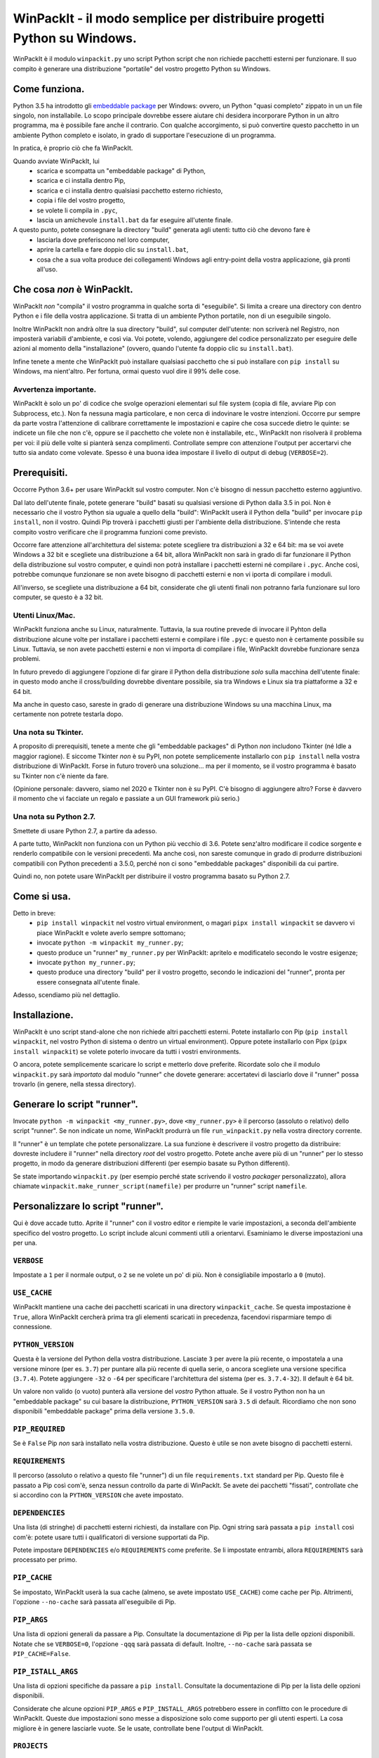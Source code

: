 WinPackIt - il modo semplice per distribuire progetti Python su Windows.
========================================================================

WinPackIt è il modulo ``winpackit.py`` uno script Python script che non richiede pacchetti esterni per funzionare. Il suo compito è generare una distribuzione "portatile" del vostro progetto Python su Windows.

Come funziona.
--------------

Python 3.5 ha introdotto gli `embeddable package`_ per Windows: ovvero, un Python "quasi completo" zippato in un un file singolo, non installabile. Lo scopo principale dovrebbe essere aiutare chi desidera incorporare Python in un altro programma, ma è possibile fare anche il contrario. Con qualche accorgimento, si può convertire questo pacchetto in un ambiente Python completo e isolato, in grado di supportare l'esecuzione di un programma. 

In pratica, è proprio ciò che fa WinPackIt. 

Quando avviate WinPackIt, lui
    - scarica e scompatta un "embeddable package" di Python, 
    - scarica e ci installa dentro Pip, 
    - scarica e ci installa dentro qualsiasi pacchetto esterno richiesto, 
    - copia i file del vostro progetto, 
    - se volete li compila in ``.pyc``,
    - lascia un amichevole ``install.bat`` da far eseguire all'utente finale.

A questo punto, potete consegnare la directory "build" generata agli utenti: tutto ciò che devono fare è
    - lasciarla dove preferiscono nel loro computer, 
    - aprire la cartella e fare doppio clic su ``install.bat``,
    - cosa che a sua volta produce dei collegamenti Windows agli entry-point della vostra applicazione, già pronti all'uso. 

Che cosa *non* è WinPackIt.
---------------------------

WinPackIt *non* "compila" il vostro programma in qualche sorta di "eseguibile". Si limita a creare una directory con dentro Python e i file della vostra applicazione. Si tratta di un ambiente Python portatile, non di un eseguibile singolo. 

Inoltre WinPackIt non andrà oltre la sua directory "build", sul computer dell'utente: non scriverà nel Registro, non imposterà variabili d'ambiente, e così via. Voi potete, volendo, aggiungere del codice personalizzato per eseguire delle azioni al momento della "installazione" (ovvero, quando l'utente fa doppio clic su ``install.bat``). 

Infine tenete a mente che WinPackIt può installare qualsiasi pacchetto che si può installare con ``pip install`` su Windows, ma nient'altro. Per fortuna, ormai questo vuol dire il 99% delle cose. 

Avvertenza importante.
^^^^^^^^^^^^^^^^^^^^^^

WinPackIt è solo un po' di codice che svolge operazioni elementari sul file system (copia di file, avviare Pip con Subprocess, etc.). Non fa nessuna magia particolare, e non cerca di indovinare le vostre intenzioni. Occorre pur sempre da parte vostra l'attenzione di calibrare correttamente le impostazioni e capire che cosa succede dietro le quinte: se indicete un file che non c'è, oppure se il pacchetto che volete non è installabile, etc., WinPackIt non risolverà il problema per voi: il più delle volte si pianterà senza complimenti. Controllate sempre con attenzione l'output per accertarvi che tutto sia andato come volevate. Spesso è una buona idea impostare il livello di output di debug (``VERBOSE=2``).

Prerequisiti.
-------------

Occorre Python 3.6+ per usare WinPackIt sul vostro computer. Non c'è bisogno di nessun pacchetto esterno aggiuntivo.

Dal lato dell'utente finale, potete generare "build" basati su qualsiasi versione di Python dalla 3.5 in poi. Non è necessario che il vostro Python sia uguale a quello della "build": WinPackIt userà il Python della "build" per invocare ``pip install``, non il vostro. Quindi Pip troverà i pacchetti giusti per l'ambiente della distribuzione. S'intende che resta compito vostro verificare che il programma funzioni come previsto.

Occorre fare attenzione all'architettura del sistema: potete scegliere tra distribuzioni a 32 e 64 bit: ma se voi avete Windows a 32 bit e scegliete una distribuzione a 64 bit, allora WinPackIt non sarà in grado di far funzionare il Python della distribuzione sul vostro computer, e quindi non potrà installare i pacchetti esterni né compilare i ``.pyc``. Anche così, potrebbe comunque funzionare se non avete bisogno di pacchetti esterni e non vi iporta di compilare i moduli. 

All'inverso, se scegliete una distribuzione a 64 bit, considerate che gli utenti finali non potranno farla funzionare sul loro computer, se questo è a 32 bit. 

Utenti Linux/Mac.
^^^^^^^^^^^^^^^^^

WinPackIt funziona anche su Linux, naturalmente. Tuttavia, la sua routine prevede di invocare il Pyhton della distribuzione alcune volte per installare i pacchetti esterni e compilare i file ``.pyc``: e questo non è certamente possibile su Linux. Tuttavia, se non avete pacchetti esterni e non vi importa di compilare i file, WinPackIt dovrebbe funzionare senza problemi.

In futuro prevedo di aggiungere l'opzione di far girare il Python della distribuzione *solo* sulla macchina dell'utente finale: in questo modo anche il cross/building dovrebbe diventare possibile, sia tra Windows e Linux sia tra piattaforme a 32 e 64 bit. 

Ma anche in questo caso, sareste in grado di generare una distribuzione Windows su una macchina Linux, ma certamente non potrete testarla dopo. 

Una nota su Tkinter.
^^^^^^^^^^^^^^^^^^^^

A proposito di prerequisiti, tenete a mente che gli "embeddable packages" di Python *non* includono Tkinter (né Idle a maggior ragione). E siccome Tkinter *non* è su PyPI, non potete semplicemente installarlo con ``pip install`` nella vostra distribuzione di WinPackIt. Forse in futuro troverò una soluzione... ma per il momento, se il vostro programma è basato su Tkinter non c'è niente da fare. 

(Opinione personale: davvero, siamo nel 2020 e Tkinter non è su PyPI. C'è bisogno di aggiungere altro? Forse è davvero il momento che vi facciate un regalo e passiate a un GUI framework più serio.)

Una nota su Python 2.7.
^^^^^^^^^^^^^^^^^^^^^^^

Smettete di usare Python 2.7, a partire da adesso.

A parte tutto, WinPackIt non funziona con un Python più vecchio di 3.6. Potete senz'altro modificare il codice sorgente e renderlo compatibile con le versioni precedenti. Ma anche così, non sareste comunque in grado di produrre distribuzioni compatibili con Python precedenti a 3.5.0, perché non ci sono "embeddable packages" disponibili da cui partire.

Quindi no, non potete usare WinPackIt per distribuire il vostro programma basato su Python 2.7.

Come si usa.
------------

Detto in breve: 
    - ``pip install winpackit`` nel vostro virtual environment, o magari ``pipx install winpackit`` se davvero vi piace WinPackIt e volete averlo sempre sottomano;
    - invocate ``python -m winpackit my_runner.py``;
    - questo produce un "runner" ``my_runner.py`` per WinPackIt: apritelo e modificatelo secondo le vostre esigenze;
    - invocate ``python my_runner.py``;
    - questo produce una directory "build" per il vostro progetto, secondo le indicazioni del "runner", pronta per essere consegnata all'utente finale.

Adesso, scendiamo più nel dettaglio.

Installazione.
--------------

WinPackIt è uno script stand-alone che non richiede altri pacchetti esterni. Potete installarlo con Pip (``pip install winpackit``, nel vostro Python di sistema o dentro un virtual environment). Oppure potete installarlo con Pipx (``pipx install winpackit``) se volete poterlo invocare da tutti i vostri environments.

O ancora, potete semplicemente scaricare lo script e metterlo dove preferite. Ricordate solo che il modulo ``winpackit.py`` sarà *importato* dal modulo "runner" che dovete generare: accertatevi di lasciarlo dove il "runner" possa trovarlo (in genere, nella stessa directory).

Generare lo script "runner".
----------------------------

Invocate ``python -m winpackit <my_runner.py>``, dove ``<my_runner.py>`` è il percorso (assoluto o relativo) dello script "runner". Se non indicate un nome, WinPackIt produrrà un file ``run_winpackit.py`` nella vostra directory corrente. 

Il "runner" è un template che potete personalizzare. La sua funzione è descrivere il vostro progetto da distribuire: dovreste includere il "runner" nella directory *root* del vostro progetto. Potete anche avere più di un "runner" per lo stesso progetto, in modo da generare distribuzioni differenti (per esempio basate su Python differenti).

Se state importando ``winpackit.py`` (per esempio perché state scrivendo il vostro *packager* personalizzato), allora chiamate ``winpackit.make_runner_script(namefile)`` per produrre un "runner" script ``namefile``. 

Personalizzare lo script "runner".
----------------------------------

Qui è dove accade tutto. Aprite il "runner" con il vostro editor e riempite le varie impostazioni, a seconda dell'ambiente specifico del vostro progetto. Lo script include alcuni commenti utili a orientarvi. Esaminiamo le diverse impostazioni una per una.

``VERBOSE``
^^^^^^^^^^^

Impostate a ``1`` per il normale output, o ``2`` se ne volete un po' di più. Non è consigliabile impostarlo a ``0`` (muto).

``USE_CACHE``
^^^^^^^^^^^^^

WinPackIt mantiene una cache dei pacchetti scaricati in una directory ``winpackit_cache``. Se questa impostazione è ``True``, allora WinPackIt cercherà prima tra gli elementi scaricati in precedenza, facendovi risparmiare tempo di connessione.

``PYTHON_VERSION``
^^^^^^^^^^^^^^^^^^

Questa è la versione del Python della vostra distribuzione. Lasciate ``3`` per avere la più recente, o impostatela a una versione minore (per es. ``3.7``) per puntare alla più recente di quella serie, o ancora scegliete una versione specifica (``3.7.4``). Potete aggiungere ``-32`` o ``-64`` per specificare l'architettura del sistema (per es. ``3.7.4-32``). Il default è 64 bit. 

Un valore non valido (o vuoto) punterà alla versione del *vostro* Python attuale. Se il vostro Python non ha un "embeddable package" su cui basare la distribuzione, ``PYTHON_VERSION`` sarà ``3.5`` di default. Ricordiamo che non sono disponibili "embeddable package" prima della versione ``3.5.0``. 

``PIP_REQUIRED``
^^^^^^^^^^^^^^^^

Se è ``False`` Pip *non* sarà installato nella vostra distribuzione. Questo è utile se non avete bisogno di pacchetti esterni.

``REQUIREMENTS``
^^^^^^^^^^^^^^^^

Il percorso (assoluto o relativo a questo file "runner") di un file ``requirements.txt`` standard per Pip. Questo file è passato a Pip così com'è, senza nessun controllo da parte di WinPackIt. Se avete dei pacchetti "fissati", controllate che si accordino con la ``PYTHON_VERSION`` che avete impostato. 

``DEPENDENCIES``
^^^^^^^^^^^^^^^^

Una lista (di stringhe) di pacchetti esterni richiesti, da installare con Pip. Ogni string sarà passata a ``pip install`` così com'è: potete usare tutti i qualificatori di versione supportati da Pip. 

Potete impostare ``DEPENDENCIES`` e/o ``REQUIREMENTS`` come preferite. Se li impostate entrambi, allora ``REQUIREMENTS`` sarà processato per primo.

``PIP_CACHE``
^^^^^^^^^^^^^

Se impostato, WinPackIt userà la sua cache (almeno, se avete impostato ``USE_CACHE``) come cache per Pip. Altrimenti, l'opzione ``--no-cache`` sarà passata all'eseguibile di Pip. 

``PIP_ARGS``
^^^^^^^^^^^^

Una lista di opzioni generali da passare a Pip. Consultate la documentazione di Pip per la lista delle opzioni disponibili. Notate che se ``VERBOSE=0``, l'opzione ``-qqq`` sarà passata di default. Inoltre, ``--no-cache`` sarà passata se ``PIP_CACHE=False``.

``PIP_ISTALL_ARGS``
^^^^^^^^^^^^^^^^^^^

Una lista di opzioni specifiche da passare a ``pip install``. Consultate la documentazione di Pip per la lista delle opzioni disponibili.

Considerate che alcune opzioni ``PIP_ARGS`` e ``PIP_INSTALL_ARGS`` potrebbero essere in conflitto con le procedure di WinPackIt. Queste due impostazioni sono messe a disposizione solo come supporto per gli utenti esperti. La cosa migliore è in genere lasciarle vuote. Se le usate, controllate bene l'output di WinPackIt.

``PROJECTS``
^^^^^^^^^^^^

Una lista di liste, che contiene i dati dei vostri progetti e relativi entry point. Un "progetto" in pratica è una directory: WinPackIt la copierà nella directorory di destinazione della distribuzione. Un "entry point" è un file sul quale l'utente può fare doppio clic: WinPackIt genera un collegamento Windows per questi. 

Di solito avete un singolo progetto con un singolo entry point, per esempio::

    PROJECTS = [
                ['path/to/my_project', ('main.py', 'Run My Program')],
               ]

Il primo elemento è il percorso alla directory del progetto: può essere una path assoluta o relativa allo script "runner". La directory del progetto sarà copiata al livello superiore della directory "build", quindi: ``winpackit_build_<timestamp>/my_project``. La directory del progetto può contenere quello che volete: ovviamente saranno per lo più moduli e package Python. Se volete escludere dei file o sotto-directory dalla copia, potete usare ``PROJECT_FILES_IGNORE_PATTERNS`` che vedremo tra poco.

Il secondo elemento della lista è una tupla, che contiene esattamente due stringhe. La prima è la path al file entry-point: *deve* essere relativa alla directory del progetto. La seconda è un nome che WinPackIt userà per il collegamento Windows (qui, ``Run My Program.lnk``). 

Questa è forse la configurazione più semplice. Adesso vediamo un esempio più complesso::

    PROJECTS = [
        ['path/to/my_project', ('main.pyw', 'My GUI Program'), 
                               ('utils/cleanup.py', 'Maintenance Routine'), 
                               ('docs/docs.pdf', 'Documentation')],
        ['to/other_project', ('main.py', 'My Other Program!'),
                             ('readme.txt', 'Readme')],
        ['to/various_utils'],
               ]

Questa configurazione mostra alcune opzioni ulteriori. In primo luogo, potete inserire quanti "progetti" volete dentro una distribuzione di WinPackIt. Può essere un modo di distribuire insieme diversi programmi scorrelati. Tuttavia, tenete a mente che WinPackIt aggiungerà ciascun progetto alla ``sys.path`` di Python: approfondiremo la questione tra poco.

Potete avere anche più di un entry-point: WinPackIt produrrà un collegamento per ciascuno. Se lo entry-point è un modulo Python (``.py`` o ``.pyw``), il collegamento lo associerà all'eseguibile corretto (``python.exe`` o ``pythonw.exe``). Gli altri tipi di file saranno passati a ``ShellExecuteEx``, lasciando così a Windows il compito di trovare il programma più adatto per aprirli. 

Infine, potete anche includere un progetto senza alcun entry-point. Siccome WinPackIt lo aggiungerà comunque alla ``sys.path``, questo potrà essere importato dagli altri progetti nella stessa distrubuzione. Si noti che questo di solito è considerato cattivo design: ne riparleremo in dettaglio tra poco.

``PROJECT_FILES_IGNORE_PATTERNS``
^^^^^^^^^^^^^^^^^^^^^^^^^^^^^^^^^

WinPackIt usa ``shutils.copytree`` per copiare i vostri progetti: potete passare una lista di ``shutils.ignore_patterns`` per escludere file e/o directory non desiderate. Si noti che ``__pycache__`` è sempre aggiunta per default alla lista delle esclusioni.

``COMPILE``
^^^^^^^^^^^

Se impostato, WinPackIt compilerà i vostri moduli in file ``.pyc``.

``PYC_ONLY_DISTRIBUTION``
^^^^^^^^^^^^^^^^^^^^^^^^^

Se impostato, WinPackIt rimuoverà inoltre i file ``.py`` originali dalla distribuzione, producendo una famigerata "pyc-only distribution" offuscata. Siate consapevoli che questo è comunque uno dei modi più deboli per proteggere il vostro codice. 

Se impostate questa opzione, anche i moduli entry-point saranno compilati e rimossi. Tuttavia WinPackIt ricorderà l'estensione originale (``.py`` o ``.pyw``) e associerà anche i moduli compilati al corrispondente eseguibile Python. 

``COPY_DIRS``
^^^^^^^^^^^^^

Una lista di directory aggiuntive, non-Python, da copiare nella distribuzione. Usate lo stesso formato e regole di ``PROJECT``. L'unica differenza è che WinPackIt non aggiungerà queste directory alla ``sys.path`` di Python.

Questa impostazione serve a includere nella distribuzione qualsiasi materiale aggiuntivo, per esempio la documentazione::

    COPY_DIRS = [
                 ['path/to/docs', ('index.html', 'Documentation')],
                ]

``custom_action``
^^^^^^^^^^^^^^^^^

Scrivete qui eventuale codice vostro, che volete che sia eseguito al termine del processo di packaging. Da questa funzione potete accedere agli elementi interni dell'istanza di ``winpackit.Packit`` che è il cuore di WinPackIt... ma avrete bisogno di studiare un poco il codice sorgente per questo.

Avviare lo script "runner".
---------------------------

Quando avete personalizzato il "runner", potete avviarlo con ``python my_runner.py``. 

Lo script produrrà una directory marcata con data e ora ``winpackit_build_<timestamp>``, contenente il vostro progetto pronto per essere distribuito.

Azioni post-deploy.
-------------------

Se adesso aprite la directory "build", vedrete che WinPackIt ha lasciato uno script Python ``winpackit_bootstrap/bootstrap.py`` che l'utente finale deve eseguire per completare l'installazione sulla sua macchina. Questo script sarà avviato facendo doppio clic su un comodo ``install.bat`` che potete vedere nella directory "build".

Questo script di avvio produce i collegamenti Windows che avete elencato nelle impostazioni ``PROJECTS`` e ``COPY_DIRS`` viste sopra. I collegamenti *devono* essere creati sul computer dell'utente, perché la loro configurazione dipende dal file system locale.

Potete approfittarne per aggiungere delle azioni post-deploy personalizzate nel modulo Python di bootstrap. Ricordate solo che questo codice verrà eseguito sulla macchina dell'utente, non sulla vostra: accordate bene le vostre path.

Testare la distribuzione.
-------------------------

Per testare la distribuzione, agite come farebbe l'utente finale. Spostare/rinominate la directory di "build", apritela e fate doppio clic su ``install.bat``. Questo produrrà i collegamenti necessari, nella stessa directory. Potete spostarli liberamente dove volete (di solito, sul desktop!). Quando fate doppio clic sul collegamento all'entry-point principale, il vostro programma dovrebbe avviarsi. 

Se rinominate/muovete ancora la directory "build", i collegamenti smetteranno naturalmente di funzionare. Buttateli via e generatene di nuovi avviando ancora ``install.bat``. 

Isolamento e "import".
----------------------

L'obiettivo di WinPackIt è produrre distribuzioni *stand-alone*, ovvero non solo auto-contenute ma anche *isolate* da ogni altro Python che potrebbe essere installato (magari anche in futuro) sulla macchina dell'utente. Di conseguenza WinPackIt non usa il consueto meccanismo di Python (il modulo ``site.py``) per riempire la ``sys.path`` e avviare il meccanismo degli "import". WinPackIt preferisce invece affidarsi a un file top-level``pythonXX._pth`` per aggiungere manualmente path alla ``sys.path``. Non usando ``site.py``, WinPackIt taglia fuori dalla ``sys.path`` ogni ``PATH``, ``PYTHONPATH`` etc. che potrebbe essere presente sul sistema ospite.

WinPackIt elenca *tutte* le vostre directory ``PROJECTS`` nel file ``pythonXX._pth`` come appena detto. Dovete capire comunque che questo design è utile ma anche pericoloso. Lo scenario "corretto" è avere un solo progetto "principale", ed eventualmente una o più directory "secondarie" che contengono strumenti che avete bisogno di importare, ma che non potete installare con Pip. Questo emula il comportamento di ``PYTHONPATH`` o anche della PEP 370 ("per user site-packages directory"). 

Tuttavia dovete comprendere che i meccanismi di ``PYTHONPATH``/PEP 370 sono pensati più per accogliere strumenti comuni *di sviluppo* che non pacchetti necessari all'ambiente di produzione. Di conseguenza, anche se WinPackIt supporta questa strategia di avere più di un ``PROJECTS``, non la incoraggia nemmeno. Il design migliore resta di avere esattamente *un* solo progetto auto-contenuto, e installare con Pip tutti i pacchetti necessari. 

Il design peggiore è invece includere diversi progetti non correlati tra loro nella stessa distribuzione (al contrario di avere, per lo meno, un solo progetto e diversi tool da importare). A questo punto ciascun progetto "vede" anche gli altri nella sua ``sys.path`` e voi dovete stare molto attenti a possibili "name shadowing". La cosa migliore è non farlo: se avete diversi progetti, create una distribuzione separata di WinPackIt per ciascuno. 

Supporto per Python 3.5.
^^^^^^^^^^^^^^^^^^^^^^^^

Python 3.5 non supporta i file ``._pth``. Per ragioni di consistenza con il modo in cui sono trattate le altre versioni di Python, WinPackIt aggiunge lo stesso tutte le directory ``PROJECTS`` a ``sys.path``, usando però un modulo ``sitecustomize.py``. In questo modo però ``site.py`` *sarà* importato, e di conseguenza la vostra distribuzione *potrebbe* essere meno isolata dall'ambiente circostante. 

Codice sorgente, esempi, test.
------------------------------

Il codice di ``winpackit.py`` è abbastanza lineare, anche se non sempre ben documentato. Se avete bisogno di studiarlo, potete iniziare dalla funzione ``Packit.main``, che elenca le varie operazioni che sono eseguite in successione nel corso di una tipica sessione di "build".

La repository GitHub ha alcuni esempi di progetti che possono essere trattati con WinPackIt: la suite di test li "impacchetta" con varie configurazioni. 


.. _embeddable package: https://docs.python.org/3/using/windows.html#the-embeddable-package
